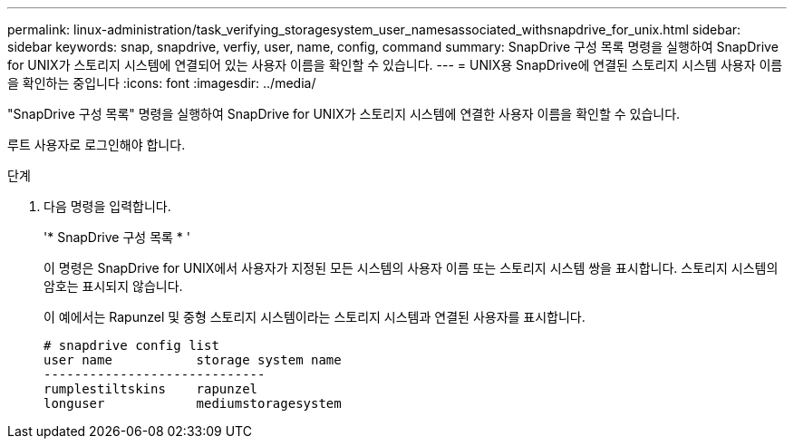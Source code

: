 ---
permalink: linux-administration/task_verifying_storagesystem_user_namesassociated_withsnapdrive_for_unix.html 
sidebar: sidebar 
keywords: snap, snapdrive, verfiy, user, name, config, command 
summary: SnapDrive 구성 목록 명령을 실행하여 SnapDrive for UNIX가 스토리지 시스템에 연결되어 있는 사용자 이름을 확인할 수 있습니다. 
---
= UNIX용 SnapDrive에 연결된 스토리지 시스템 사용자 이름을 확인하는 중입니다
:icons: font
:imagesdir: ../media/


[role="lead"]
"SnapDrive 구성 목록" 명령을 실행하여 SnapDrive for UNIX가 스토리지 시스템에 연결한 사용자 이름을 확인할 수 있습니다.

루트 사용자로 로그인해야 합니다.

.단계
. 다음 명령을 입력합니다.
+
'* SnapDrive 구성 목록 * '

+
이 명령은 SnapDrive for UNIX에서 사용자가 지정된 모든 시스템의 사용자 이름 또는 스토리지 시스템 쌍을 표시합니다. 스토리지 시스템의 암호는 표시되지 않습니다.

+
이 예에서는 Rapunzel 및 중형 스토리지 시스템이라는 스토리지 시스템과 연결된 사용자를 표시합니다.

+
[listing]
----
# snapdrive config list
user name           storage system name
-----------------------------
rumplestiltskins    rapunzel
longuser            mediumstoragesystem
----

